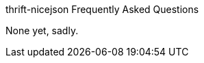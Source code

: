 [[faq]]
thrift-nicejson Frequently Asked Questions
================================================
:toc:
:toc-placement: preamble

None yet, sadly.
